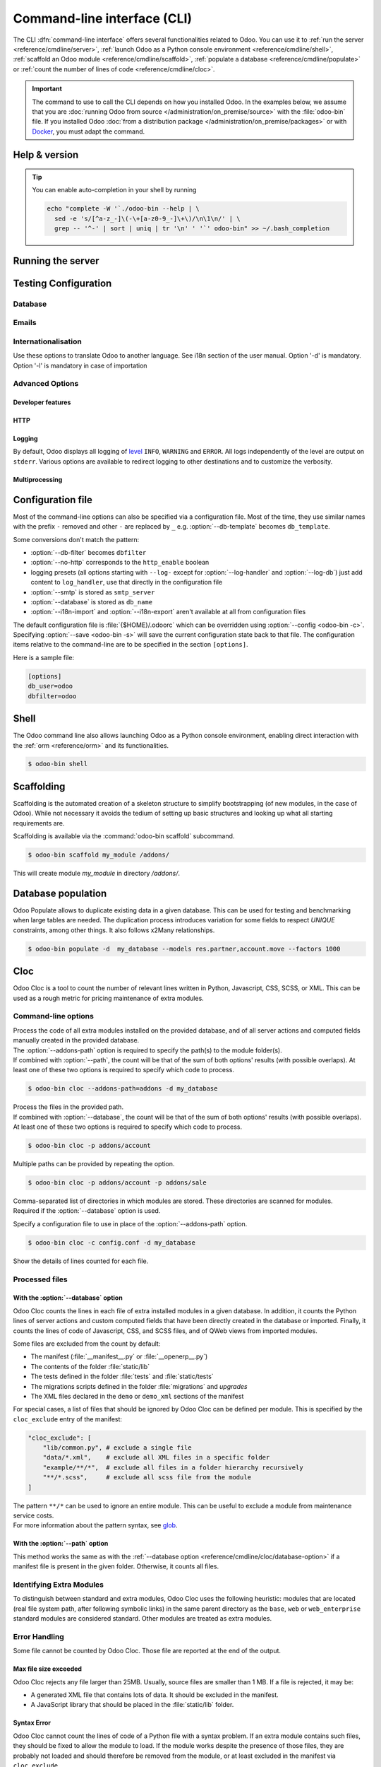 .. _reference/cmdline:

============================
Command-line interface (CLI)
============================

The CLI :dfn:`command-line interface` offers several functionalities related to Odoo. You can use it
to :ref:`run the server <reference/cmdline/server>`, :ref:`launch Odoo as a Python console
environment <reference/cmdline/shell>`, :ref:`scaffold an Odoo module <reference/cmdline/scaffold>`,
:ref:`populate a database <reference/cmdline/populate>` or :ref:`count the number of lines of code <reference/cmdline/cloc>`.

.. important::
   The command to use to call the CLI depends on how you installed Odoo. In the examples below, we
   assume that you are :doc:`running Odoo from source </administration/on_premise/source>` with the
   :file:`odoo-bin` file. If you installed Odoo :doc:`from a distribution package
   </administration/on_premise/packages>` or with `Docker <https://hub.docker.com/_/odoo/>`_, you
   must adapt the command.

   .. tabs::

      .. tab:: Run Odoo from source

         #. Navigate to the root of the directory where you downloaded the source files of Odoo
            Community.
         #. Run all CLI commands with :command:`./odoo-bin`

      .. tab:: Odoo was installed from a distribution package

         When Odoo was installed, an executable named `odoo` was added to your user's PATH. Replace
         all occurrences of :command:`odoo-bin` with :command:`odoo` in the examples below.

      .. tab:: Odoo was installed with Docker

         Please refer to the `documentation of the official Docker image of Odoo
         <https://hub.docker.com/_/odoo/>`_.

.. _reference/cmdline/help:

Help & version
==============

.. program:: odoo-bin

.. option:: -h, --help

    shows help text with all available options

.. option:: --version

   shows Odoo version e.g. "Odoo Server {BRANCH}"

.. tip:: You can enable auto-completion in your shell by running

  .. code-block:: bash

    echo "complete -W '`./odoo-bin --help | \
      sed -e 's/[^a-z_-]\(-\+[a-z0-9_-]\+\)/\n\1\n/' | \
      grep -- '^-' | sort | uniq | tr '\n' ' '`' odoo-bin" >> ~/.bash_completion

.. _reference/cmdline/server:

Running the server
==================

.. program:: odoo-bin

.. option:: -d <database>, --database <database>

    database(s) used when installing or updating modules.
    Providing a comma-separated list restrict access to databases provided in
    list.

    For advanced database options, take a look :ref:`below <reference/cmdline/server/database>`.

.. option:: -i <modules>, --init <modules>

    comma-separated list of modules to install before running the server
    (requires :option:`-d`).

.. option:: -u <modules>, --update <modules>

    comma-separated list of modules to update before running the server.
    Use ``all`` for all modules. (requires :option:`-d`).

.. option:: --addons-path <directories>

    comma-separated list of directories in which modules are stored. These
    directories are scanned for modules.

    .. (nb: when and why?)

.. option:: --upgrade-path <upgrade_path>

   specify an additional upgrade path.

.. option:: --load <modules>

   list of server-wide modules to load. Those modules are supposed to provide
   features not necessarily tied to a particular database. This is in contrast
   to modules that are always bound to a specific database when they are
   installed (i.e. the majority of Odoo addons). Default is ``base,web``.

.. option:: -c <config>, --config <config>

    path to an alternate :ref:`configuration file <reference/cmdline/config>`.
    If not defined, Odoo checks ``ODOO_RC`` environmental variable
    and default location :file:`{$HOME}/.odoorc`.
    See configuration file section :ref:`below <reference/cmdline/config>`.

.. option:: -D <data-dir-path>, --data-dir <data-dir-path>

   directory path where to store Odoo data (eg. filestore, sessions).
   If not specified, Odoo will fallback
   to a predefined path. On Unix systems its
   one defined in ``$XDG_DATA_HOME`` environmental variable
   or :file:`~/.local/share/Odoo` or :file:`/var/lib/Odoo`.

.. option:: -s, --save

    saves the server configuration to the current configuration file
    (:file:`{$HOME}/.odoorc` by default, and can be overridden using
    :option:`-c`).

.. option:: --without-demo

    disables demo data loading for modules installed
    comma-separated, use ``all`` for all modules.
    Requires :option:`-d` and :option:`-i`.

.. option:: --pidfile=<pidfile>

    path to a file where the server pid will be stored

.. option:: --stop-after-init

    stops the server after its initialization.

.. option:: --geoip-city-db <path>

   Absolute path to the GeoIP City database file.

.. option:: --geoip-country-db <path>

   Absolute path to the GeoIP Country database file.


.. _reference/cmdline/testing:

Testing Configuration
=====================

.. option:: --test-enable

    runs tests after module installation

.. option:: --test-file <file>

    runs a python test file

.. option:: --test-tags [-][tag][/module][:class][.method]

    Comma-separated list of specs to filter which tests to execute. Enable unit tests if set.

    Example: `--test-tags :TestClass.test_func,/test_module,external`

    * The `-` specifies if we want to include or exclude tests matching this spec.
    * The tag will match tags added on a class with a :func:`~odoo.tests.common.tagged` decorator
      (all :ref:`test classes <reference/testing>` have `standard` and `at_install` tags
      until explicitly removed, see the decorator documentation).
    * `*` will match all tags.
    * If tag is omitted on include mode, its value is `standard`.
    * If tag is omitted on exclude mode, its value is `*`.
    * The module, class, and method will respectively match the module name, test class name and test method name.

    Filtering and executing the tests happens twice: right
    after each module installation/update and at the end
    of the modules loading. At each stage tests are filtered
    by `--test-tags` specs and additionally by dynamic specs
    `at_install` and `post_install` correspondingly.

.. option:: --screenshots

    Specify directory where to write screenshots when an HttpCase.browser_js test
    fails. It defaults to :file:`/tmp/odoo_tests/{db_name}/screenshots`

.. option:: --screencasts

    Enable screencasts and specify directory where to write screencasts files.
    The ``ffmpeg`` utility needs to be installed to encode frames into a video
    file. Otherwise frames will be kept instead of the video file.

.. _reference/cmdline/server/database:

Database
--------

.. option:: -r <user>, --db_user <user>

    database username, used to connect to PostgreSQL.

.. option:: -w <password>, --db_password <password>

    database password, if using `password authentication`_.

.. option:: --db_host <hostname>

    host for the database server

    * ``localhost`` on Windows
    * UNIX socket otherwise

.. option:: --db_port <port>

    port the database listens on, defaults to 5432

.. option:: --db-filter <filter>

    hides databases that do not match ``<filter>``. The filter is a
    `regular expression`_, with the additions that:

    - ``%h`` is replaced by the whole hostname the request is made on.
    - ``%d`` is replaced by the subdomain the request is made on, with the
      exception of ``www`` (so domain ``odoo.com`` and ``www.odoo.com`` both
      match the database ``odoo``).

      These operations are case sensitive. Add option ``(?i)`` to match all
      databases (so domain ``odoo.com`` using ``(?i)%d`` matches the database
      ``Odoo``).

    Since version 11, it's also possible to restrict access to a given database
    listen by using the --database parameter and specifying a comma-separated
    list of databases

    When combining the two parameters, db-filter supersedes the comma-separated
    database list for restricting database list, while the comma-separated list
    is used for performing requested operations like upgrade of modules.

    .. code-block:: bash

        $ odoo-bin --db-filter ^11.*$

    Restrict access to databases whose name starts with 11

    .. code-block:: bash

        $ odoo-bin --database 11firstdatabase,11seconddatabase

    Restrict access to only two databases, 11firstdatabase and 11seconddatabase

    .. code-block:: bash

        $ odoo-bin --database 11firstdatabase,11seconddatabase -u base

    Restrict access to only two databases, 11firstdatabase and 11seconddatabase,
    and update base module on one database: 11firstdatabase.
    If database 11seconddatabase doesn't exist, the database is created and base modules
    is installed

    .. code-block:: bash

        $ odoo-bin --db-filter ^11.*$ --database 11firstdatabase,11seconddatabase -u base

    Restrict access to databases whose name starts with 11,
    and update base module on one database: 11firstdatabase.
    If database 11seconddatabase doesn't exist, the database is created and base modules
    is installed

.. option:: --db-template <template>

    when creating new databases from the database-management screens, use the
    specified `template database`_. Defaults to ``template0``.

.. option:: --pg_path </path/to/postgresql/binaries>

    Path to the PostgreSQL binaries that are used by the database manager to
    dump and restore databases. You have to specify this option only if these
    binaries are located in a non-standard directory.

.. option:: --no-database-list

    Suppresses the ability to list databases available on the system

.. option:: --db_sslmode

    Control the SSL security of the connection between Odoo and PostgreSQL.
    Value should be one of 'disable', 'allow', 'prefer', 'require',
    'verify-ca' or 'verify-full'
    Default value is 'prefer'

.. option:: --unaccent

   Try to enable the unaccent extension when creating new databases

.. _reference/cmdline/server/emails:

Emails
------

.. option:: --email-from <address>

    Email address used as <FROM> when Odoo needs to send mails

.. option:: --from-filter <address or domain>

    Define which email address the SMTP configuration will apply to. The field can be a domain name
    or an entire email address, or it can remain empty. If the sender's email address does not
    match this set filter, then the email will be encapsulated using a combination of the two
    system parameters: ``mail.default.from`` and ``mail.catchall.domain``. For example, "Admin"
    <admin\@example.com> => "Admin" <notifications\@mycompany.com>.

.. option:: --smtp <server>

    Address of the SMTP server to connect to in order to send mails

.. option:: --smtp-port <port>

.. option:: --smtp-ssl

    If set, odoo should use SSL/STARTSSL SMTP connections

.. option:: --smtp-user <name>

    Username to connect to the SMTP server

.. option:: --smtp-password <password>

    Password to connect to the SMTP server

.. option:: --smtp-ssl-certificate-filename <path/to/cert.pem>

    An SSL certificate is to be used for authentication. If set, then `smtp-ssl-private-key` is
    required.

.. option:: --smtp-ssl-private-key-filename <path/to/key.pem>

    An SSL private key is used for authentication. If set, then `smtp-ssl-certificate` is required.

.. _reference/cmdline/server/internationalisation:

Internationalisation
--------------------

Use these options to translate Odoo to another language. See i18n section of
the user manual. Option '-d' is mandatory. Option '-l' is mandatory in case
of importation

.. option:: --load-language <languages>

    specifies the languages (separated by commas) for the translations you
    want to be loaded

.. option:: -l, --language <language>

    specify the language of the translation file. Use it with --i18n-export
    or --i18n-import

.. option:: --i18n-export <filename>

    export all sentences to be translated to a CSV file, a PO file or a TGZ
    archive and exit.

.. option:: --i18n-import <filename>

    import a CSV or a PO file with translations and exit. The '-l' option is
    required.

.. option:: --i18n-overwrite

    overwrites existing translation terms on updating a module or importing
    a CSV or a PO file.

.. option:: --modules

    specify modules to export. Use in combination with --i18n-export

.. _reference/cmdline/advanced:

Advanced Options
----------------

.. _reference/cmdline/dev:

Developer features
~~~~~~~~~~~~~~~~~~

.. option:: --dev <feature,feature,...,feature>

    comma-separated list of features. For development purposes only. Do not use it in production.
    Possible features are:

    * ``all``: all the features below are activated

    * ``xml``: read QWeb template from xml file directly instead of database.
      Once a template has been modified in database, it will be not be read from
      the xml file until the next update/init. Particularly, templates are not
      translated on using this option.

    * ``reload``: restart server when python file are updated (may not be detected
      depending on the text editor used)

    * ``qweb``: break in the evaluation of QWeb template when a node contains ``t-debug='debugger'``

    * ``(i)p(u)db``: start the chosen python debugger in the code when an
      unexpected error is raised before logging and returning the error.

    * ``werkzeug``: display the full traceback on the frontend page in case of exception


.. _reference/cmdline/server/http:

HTTP
~~~~

.. option:: --no-http

    do not start the HTTP or long-polling workers (may still start :ref:`cron <reference/actions/cron>`
    workers)

    .. warning:: has no effect if :option:`--test-enable` is set, as tests
                 require an accessible HTTP server

.. option:: --http-interface <interface>

    TCP/IP address on which the HTTP server listens, defaults to ``0.0.0.0``
    (all addresses)

.. option:: -p <port>
.. option:: --http-port <port>

    Port on which the HTTP server listens, defaults to 8069.

.. option:: --gevent-port <port>

    TCP port for websocket connections in multiprocessing or gevent mode,
    defaults to 8072. Not used in default (threaded) mode.

.. option:: --proxy-mode

    enables the use of ``X-Forwarded-*`` headers through `Werkzeug's proxy
    support`_.

    It ignores all ``X-Forwarded-*`` headers in case ``X-Forwarded-Host`` is
    missing from the request.

    It always gets the real IP from the last entry of the ``X-Forwarded-For``
    chain. Configure your web server accordingly using directives such as
    nginx's `set_real_ip_from <https://nginx.org/en/docs/http/ngx_http_realip_module.html>`_
    in case there are other trusted proxies along the chain that must be ignored.

    ``X-Forwarded-Proto`` and ``X-Forwarded-Host`` are used to update the
    request root URL, which in turn is used to update the ``web.base.url``
    system parameter upon a successful admin authentication. This system
    parameter is used to generate all links for the current database; see
    :ref:`domain-name/web-base-url`.


    .. warning:: proxy mode *must not* be enabled outside of a reverse proxy
                 scenario

.. option:: --x-sendfile

    delegates serving attachments files to the static web server and sets both
    ``X-Sendfile`` (apache) and ``X-Accel-*`` (nginx) http headers on stream
    responses. See :ref:`deploy/streaming` for web server configuration.

.. _reference/cmdline/server/logging:

Logging
~~~~~~~

By default, Odoo displays all logging of level_ ``INFO``, ``WARNING`` and ``ERROR``. All logs
independently of the level are output on ``stderr``. Various options are available to redirect
logging to other destinations and to customize the verbosity.

.. option:: --logfile <file>

    sends logging output to the specified file instead of ``stderr``. On Unix, the
    file `can be managed by external log rotation programs
    <https://docs.python.org/3/library/logging.handlers.html#watchedfilehandler>`_
    and will automatically be reopened when replaced

.. option:: --syslog

    logs to the system's event logger: `syslog on unices <https://docs.python.org/3/library/logging.handlers.html#sysloghandler>`_
    and `the Event Log on Windows <https://docs.python.org/3/library/logging.handlers.html#nteventloghandler>`_.

    Neither is configurable

.. option:: --log-db <dbname>

    logs to the ``ir.logging`` model (``ir_logging`` table) of the specified
    database. The database can be the name of a database in the "current"
    PostgreSQL, or `a PostgreSQL URI`_ for e.g. log aggregation.

.. option:: --log-handler <handler-spec>

    :samp:`{LOGGER}:{LEVEL}`, enables ``LOGGER`` at the provided ``LEVEL``
    e.g. ``odoo.models:DEBUG`` will enable all logging messages at or above
    ``DEBUG`` level in the models.

    * The colon ``:`` is mandatory
    * The logger can be omitted to configure the root (default) handler
    * If the level is omitted, the logger is set to ``INFO``

    The option can be repeated to configure multiple loggers e.g.

    .. code-block:: console

        $ odoo-bin --log-handler :DEBUG --log-handler werkzeug:CRITICAL --log-handler odoo.fields:WARNING

.. option:: --log-web

    enables DEBUG logging of HTTP requests and responses, equivalent to
    ``--log-handler=odoo.http:DEBUG``

.. option:: --log-sql

    enables DEBUG logging of SQL querying, equivalent to
    ``--log-handler=odoo.sql_db:DEBUG``

.. option:: --log-level <level>

    Shortcut to more easily set predefined levels on specific loggers. "real"
    levels (``critical``, ``error``, ``warn``, ``debug``) are set on the
    ``odoo`` and ``werkzeug`` loggers (except for ``debug`` which is only
    set on ``odoo``).

    Odoo also provides debugging pseudo-levels which apply to different sets
    of loggers:

    ``debug_sql``
        sets the SQL logger to ``debug``

        equivalent to ``--log-sql``
    ``debug_rpc``
        sets the ``odoo`` and HTTP request loggers to ``debug``

        equivalent to ``--log-level debug --log-request``
    ``debug_rpc_answer``
        sets the ``odoo`` and HTTP request and response loggers to
        ``debug``

        equivalent to ``--log-level debug --log-request --log-response``

    .. note::

        In case of conflict between :option:`--log-level` and
        :option:`--log-handler`, the latter is used

.. _reference/cdmline/workers:

Multiprocessing
~~~~~~~~~~~~~~~

.. option:: --workers <count>

    if ``count`` is not 0 (the default), enables multiprocessing and sets up
    the specified number of HTTP workers (sub-processes processing HTTP
    and RPC requests).

    .. note:: multiprocessing mode is only available on Unix-based systems

    A number of options allow limiting and recycling workers:

    .. option:: --limit-request <limit>

        Number of requests a worker will process before being recycled and
        restarted.

        Defaults to *8196*.

    .. option:: --limit-memory-soft <limit>

        Maximum allowed virtual memory per worker in bytes. If the limit is exceeded,
        the worker is killed and recycled at the end of the current request.

        Defaults to *2048MiB (2048\*1024\*1024B)*.

    .. option:: --limit-memory-hard <limit>

        Hard limit on virtual memory in bytes, any worker exceeding the limit will be
        immediately killed without waiting for the end of the current request
        processing.

        Defaults to *2560MiB (2560\*1024\*1024B)*.

    .. option:: --limit-time-cpu <limit>

        Prevents the worker from using more than <limit> CPU seconds for each
        request. If the limit is exceeded, the worker is killed.

        Defaults to *60*.

    .. option:: --limit-time-real <limit>

        Prevents the worker from taking longer than <limit> seconds to process
        a request. If the limit is exceeded, the worker is killed.

        Differs from :option:`--limit-time-cpu` in that this is a "wall time"
        limit including e.g. SQL queries.

        Defaults to *120*.

.. option:: --max-cron-threads <count>

    number of workers dedicated to :ref:`cron <reference/actions/cron>` jobs. Defaults to *2*.
    The workers are threads in multi-threading mode and processes in multi-processing mode.

    For multi-processing mode, this is in addition to the HTTP worker processes.

.. option:: --limit-time-worker-cron <limit>

    Soft limit on how long a :ref:`cron <reference/actions/cron>` thread/worker is
    allowed to live before is is restarted, in seconds.

    Set to 0 to disable.

    Defaults to *0*.

.. _reference/cmdline/config:

Configuration file
==================

.. program:: odoo-bin

Most of the command-line options can also be specified via a configuration
file. Most of the time, they use similar names with the prefix ``-`` removed
and other ``-`` are replaced by ``_`` e.g. :option:`--db-template` becomes
``db_template``.

Some conversions don't match the pattern:

* :option:`--db-filter` becomes ``dbfilter``
* :option:`--no-http` corresponds to the ``http_enable`` boolean
* logging presets (all options starting with ``--log-`` except for
  :option:`--log-handler` and :option:`--log-db`) just add content to
  ``log_handler``, use that directly in the configuration file
* :option:`--smtp` is stored as ``smtp_server``
* :option:`--database` is stored as ``db_name``
* :option:`--i18n-import` and :option:`--i18n-export` aren't available at all
  from configuration files

.. _reference/cmdline/config_file:

The default configuration file is :file:`{$HOME}/.odoorc` which
can be overridden using :option:`--config <odoo-bin -c>`. Specifying
:option:`--save <odoo-bin -s>` will save the current configuration state back
to that file. The configuration items relative to the command-line are to be
specified in the section ``[options]``.

Here is a sample file:

.. code-block:: ini

   [options]
   db_user=odoo
   dbfilter=odoo

.. _jinja2: https://jinja.palletsprojects.com/
.. _regular expression: https://docs.python.org/3/library/re.html
.. _password authentication:
    https://www.postgresql.org/docs/12/static/auth-methods.html#AUTH-PASSWORD
.. _template database:
    https://www.postgresql.org/docs/12/static/manage-ag-templatedbs.html
.. _level:
    https://docs.python.org/3/library/logging.html#logging.Logger.setLevel
.. _a PostgreSQL URI:
    https://www.postgresql.org/docs/12/static/libpq-connect.html#AEN38208
.. _Werkzeug's proxy support:
    https://werkzeug.palletsprojects.com/en/0.16.x/middleware/proxy_fix/#module-werkzeug.middleware.proxy_fix
.. _pyinotify: https://github.com/seb-m/pyinotify/wiki

.. _reference/cmdline/shell:

Shell
=====

The Odoo command line also allows launching Odoo as a Python console environment, enabling direct
interaction with the :ref:`orm <reference/orm>` and its functionalities.

.. code-block:: console

   $ odoo-bin shell

.. example::

   Adding an exclamation mark to all contacts' names:

   .. code-block:: python

      In [1]: records = env["res.partner"].search([])

      In [2]: records
      Out[2]: res.partner(14, 26, 33, 21, 10)

      In [3]: for partner in records:
         ...:     partner.name = "%s !" % partner.name
         ...:

      In [4]: env.cr.commit()

   .. important::
      By default, the shell is running in transaction mode. This means that any change made to the
      database is rolled back when exiting the shell. To commit changes, use `env.cr.commit()`.

.. option:: --shell-interface (ipython|ptpython|bpython|python)

   Specify a preferred REPL to use in shell mode. This shell is started with the `env` variable
   already initialized to be able to access the ORM and other Odoo modules.

.. seealso::
   :ref:`reference/orm/environment`

.. _reference/cmdline/scaffold:

Scaffolding
===========

.. program:: odoo-bin scaffold

Scaffolding is the automated creation of a skeleton structure to simplify
bootstrapping (of new modules, in the case of Odoo). While not necessary it
avoids the tedium of setting up basic structures and looking up what all
starting requirements are.

Scaffolding is available via the :command:`odoo-bin scaffold` subcommand.

.. code-block:: console

    $ odoo-bin scaffold my_module /addons/

.. option:: name (required)

    the name of the module to create, may munged in various manners to
    generate programmatic names (e.g. module directory name, model names, …)

.. option:: destination (default=current directory)

    directory in which to create the new module, defaults to the current
    directory

.. option:: -t <template>

    a template directory, files are passed through jinja2_ then copied to
    the ``destination`` directory


This will create module *my_module* in directory */addons/*.

.. _reference/cmdline/populate:

Database population
===================

.. program:: odoo-bin populate

Odoo Populate allows to duplicate existing data in a given database. This can be used
for testing and benchmarking when large tables are needed. The duplication process
introduces variation for some fields to respect `UNIQUE` constraints, among other things.
It also follows x2Many relationships.

.. code-block:: console

    $ odoo-bin populate -d  my_database --models res.partner,account.move --factors 1000

.. option:: -d <database>

    name of the database to populate

.. option:: --models

    list of models to populate. Models appearing twice will only be populated once.

.. option:: --factors

    list of populate factors. In case a factor is missing for a model, the last factor in
    the list will be used.

.. option:: --sep

    separator used to generate record names

.. _reference/cmdline/cloc:

Cloc
====

.. program:: odoo-bin cloc

Odoo Cloc is a tool to count the number of relevant lines written in
Python, Javascript, CSS, SCSS, or XML. This can be used as a rough metric for pricing
maintenance of extra modules.

Command-line options
--------------------
.. option:: -d <database>, --database <database>

| Process the code of all extra modules installed on the provided database,
  and of all server actions and computed fields manually created in the provided
  database.
| The :option:`--addons-path` option is required to specify the path(s) to the
  module folder(s).
| If combined with :option:`--path`, the count will be that of the sum of both
  options' results (with possible overlaps). At least one of these two options is
  required to specify which code to process.

.. code-block:: console

   $ odoo-bin cloc --addons-path=addons -d my_database

.. seealso::
   - :ref:`reference/cmdline/cloc/database-option`


.. option:: -p <path>, --path <path>

| Process the files in the provided path.
| If combined with :option:`--database`, the count will be that of the sum of both
  options' results (with possible overlaps). At least one of these two options is
  required to specify which code to process.

.. code-block:: console

   $ odoo-bin cloc -p addons/account


Multiple paths can be provided by repeating the option.

.. code-block:: console

   $ odoo-bin cloc -p addons/account -p addons/sale

.. seealso::
   - :ref:`reference/cmdline/cloc/path-option`


.. option:: --addons-path <directories>

| Comma-separated list of directories in which modules are stored. These directories
  are scanned for modules.
| Required if the :option:`--database` option is used.


.. option:: -c <directories>

Specify a configuration file to use in place of the :option:`--addons-path` option.

.. code-block:: console

    $ odoo-bin cloc -c config.conf -d my_database


.. option:: -v, --verbose

Show the details of lines counted for each file.


Processed files
---------------

.. _reference/cmdline/cloc/database-option:

With the :option:`--database` option
~~~~~~~~~~~~~~~~~~~~~~~~~~~~~~~~~~~~

Odoo Cloc counts the lines in each file of extra installed modules in a
given database. In addition, it counts the Python lines of server actions and
custom computed fields that have been directly created in the database or
imported. Finally, it counts the lines of code of Javascript, CSS, and SCSS files,
and of QWeb views from imported modules.

Some files are excluded from the count by default:

- The manifest (:file:`__manifest__.py` or :file:`__openerp__.py`)
- The contents of the folder :file:`static/lib`
- The tests defined in the folder :file:`tests` and :file:`static/tests`
- The migrations scripts defined in the folder :file:`migrations` and `upgrades`
- The XML files declared in the ``demo`` or ``demo_xml`` sections of the manifest

For special cases, a list of files that should be ignored by Odoo Cloc can be defined
per module. This is specified by the ``cloc_exclude`` entry of the manifest:

.. code-block:: python

    "cloc_exclude": [
        "lib/common.py", # exclude a single file
        "data/*.xml",    # exclude all XML files in a specific folder
        "example/**/*",  # exclude all files in a folder hierarchy recursively
        "**/*.scss",     # exclude all scss file from the module
    ]

| The pattern ``**/*`` can be used to ignore an entire module. This can be useful
  to exclude a module from maintenance service costs.
| For more information about the pattern syntax, see `glob
  <https://docs.python.org/3/library/pathlib.html#pathlib.Path.glob>`_.

.. _reference/cmdline/cloc/path-option:

With the :option:`--path` option
~~~~~~~~~~~~~~~~~~~~~~~~~~~~~~~~

This method works the same as with the :ref:`--database option
<reference/cmdline/cloc/database-option>` if a manifest file is present in the given
folder. Otherwise, it counts all files.


Identifying Extra Modules
-------------------------

To distinguish between standard and extra modules, Odoo Cloc uses the following heuristic:
modules that are located (real file system path, after following symbolic links)
in the same parent directory as the ``base``, ``web`` or ``web_enterprise``
standard modules are considered standard. Other modules are treated as extra modules.


Error Handling
--------------

Some file cannot be counted by Odoo Cloc.
Those file are reported at the end of the output.

Max file size exceeded
~~~~~~~~~~~~~~~~~~~~~~

Odoo Cloc rejects any file larger than 25MB. Usually, source files are smaller
than 1 MB. If a file is rejected, it may be:

- A generated XML file that contains lots of data. It should be excluded in the manifest.
- A JavaScript library that should be placed in the :file:`static/lib` folder.

Syntax Error
~~~~~~~~~~~~

Odoo Cloc cannot count the lines of code of a Python file with a syntax problem.
If an extra module contains such files, they should be fixed to allow the module to
load. If the module works despite the presence of those files, they are probably
not loaded and should therefore be removed from the module, or at least excluded
in the manifest via ``cloc_exclude``.

TSConfig Generator
==================

.. program:: odoo-bin tsconfig

When working on javascript, there are ways to help your editor providing you with
powerful auto-completion. One of those ways is the use of a tsconfig.json file.
Originally meant for typescript, editors can use its information with plain javascript also.
With this config file, you will now have full auto-completion across modules.

The command to generate this files takes as many unnamed arguments as you need. Those are relative paths
to your addon directories. In the example below, we move up one folder to save the tsconfig file in the folder
containing community and enterprise.

.. code-block:: console

   $ community/odoo-bin tsconfig --addons-path community/addons,community/odoo/addons,enterprise > tsconfig.json
